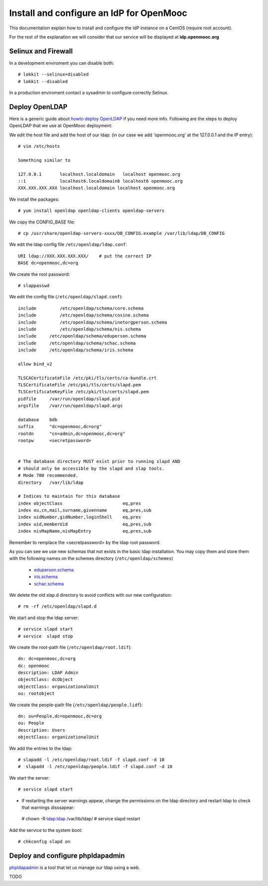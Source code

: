=========================================
Install and configure an IdP for OpenMooc
=========================================

This documentation explain how to install and configure the IdP instance on a CentOS (require root account).

For the rest of the explanation we will consider that our service will be displayed at **idp.openmooc.org**

Selinux and Firewall
====================

In a development enviroment you can disable both: ::

  # lokkit --selinux=disabled
  # lokkit --disabled

In a production enviroment contact a sysadmin to configure correctly Selinux.


Deploy OpenLDAP
===============

Here is a generic guide about `howto deploy OpenLDAP <http://www.centos.org/docs/5/html/Deployment_Guide-en-US/s1-ldap-quickstart.html>`_ if you need more info.  Following are the steps to deploy OpenLDAP that we use at OpenMooc deployment:

We edit the host file and add the host of our ldap: (in our case we add 'openmooc.org' at the 127.0.0.1 and the IP entry)::

  # vim /etc/hosts 

  Something similar to

  127.0.0.1       localhost.localdomain   localhost openmooc.org
  ::1             localhost6.localdomain6 localhost6 openmooc.org
  XXX.XXX.XXX.XXX localhost.localdomain localhost openmooc.org


We install the packages: ::

  # yum install openldap openldap-clients openldap-servers

We copy the CONFIG_BASE file: ::

  # cp /usr/share/openldap-servers-xxxx/DB_CONFIG.example /var/lib/ldap/DB_CONFIG

We edit the ldap config file ``/etc/openldap/ldap.conf``: ::

  URI ldap://XXX.XXX.XXX.XXX/    # put the correct IP
  BASE dc=openmooc,dc=org

We create the root password: ::

  # slappasswd

We edit the config file (``/etc/openldap/slapd.conf``): ::

  include         /etc/openldap/schema/core.schema
  include         /etc/openldap/schema/cosine.schema
  include         /etc/openldap/schema/inetorgperson.schema
  include         /etc/openldap/schema/nis.schema
  include     /etc/openldap/schema/eduperson.schema
  include     /etc/openldap/schema/schac.schema
  include     /etc/openldap/schema/iris.schema

  allow bind_v2

  TLSCACertificateFile /etc/pki/tls/certs/ca-bundle.crt
  TLSCertificateFile /etc/pki/tls/certs/slapd.pem
  TLSCertificateKeyFile /etc/pki/tls/certs/slapd.pem
  pidfile     /var/run/openldap/slapd.pid
  argsfile    /var/run/openldap/slapd.args

  database    bdb
  suffix      "dc=openmooc,dc=org"
  rootdn      "cn=admin,dc=openmooc,dc=org"
  rootpw      <secretpassword>


  # The database directory MUST exist prior to running slapd AND
  # should only be accessible by the slapd and slap tools.
  # Mode 700 recommended.
  directory   /var/lib/ldap

  # Indices to maintain for this database
  index objectClass                       eq,pres
  index ou,cn,mail,surname,givenname      eq,pres,sub
  index uidNumber,gidNumber,loginShell    eq,pres
  index uid,memberUid                     eq,pres,sub
  index nisMapName,nisMapEntry            eq,pres,sub

Remember to remplace the <secretpassword> by the ldap root password.


As you can see we use new schemas that not exists in the basic ldap installation.
You may copy them and store them with the following names on the schemes directory (``/etc/openldap/schemes``)
 * `eduperson.schema <https://spaces.internet2.edu/display/macedir/OpenLDAP+eduPerson>`_
 * `iris.schema <http://www.rediris.es/ldap/esquemas/iris.schema>`_
 * `schac.schema <http://www.terena.org/activities/tf-emc2/docs/schac/schac-20061212-1.3.0.schema.txt>`_

We delete the old slap.d directory to avoid conflicts with our new configuration: ::

  # rm -rf /etc/openldap/slapd.d


We start and stop the ldap server: ::

  # service slapd start
  # service  slapd stop

We create the root-path file (``/etc/openldap/root.ldif``): ::

  dn: dc=openmooc,dc=org
  dc: openmooc
  description: LDAP Admin
  objectClass: dcObject
  objectClass: organizationalUnit
  ou: rootobject

We create the people-path file (``/etc/openldap/people.lidf``): ::

  dn: ou=People,dc=openmooc,dc=org
  ou: People
  description: Users
  objectClass: organizationalUnit

We add the entries to the ldap: ::

 # slapadd -l /etc/openldap/root.ldif -f slapd.conf -d 10
 #  slapadd -l /etc/openldap/people.ldif -f slapd.conf -d 10


We start the server: ::

 # service slapd start


* If restarting the server warnings appear, change the permissions on the ldap directory and restart ldap to check that warnings disssapear: ::

 # chown -R ldap:ldap /var/lib/ldap/
 # service slapd restart

Add the service to the system boot: ::

 # chkconfig slapd on


Deploy and configure phpldapadmin
=================================

`phpldapadmin <http://phpldapadmin.sourceforge.net/wiki/index.php/Main_Page>`_ is a tool that let us manage our ldap using a web. 


TODO


